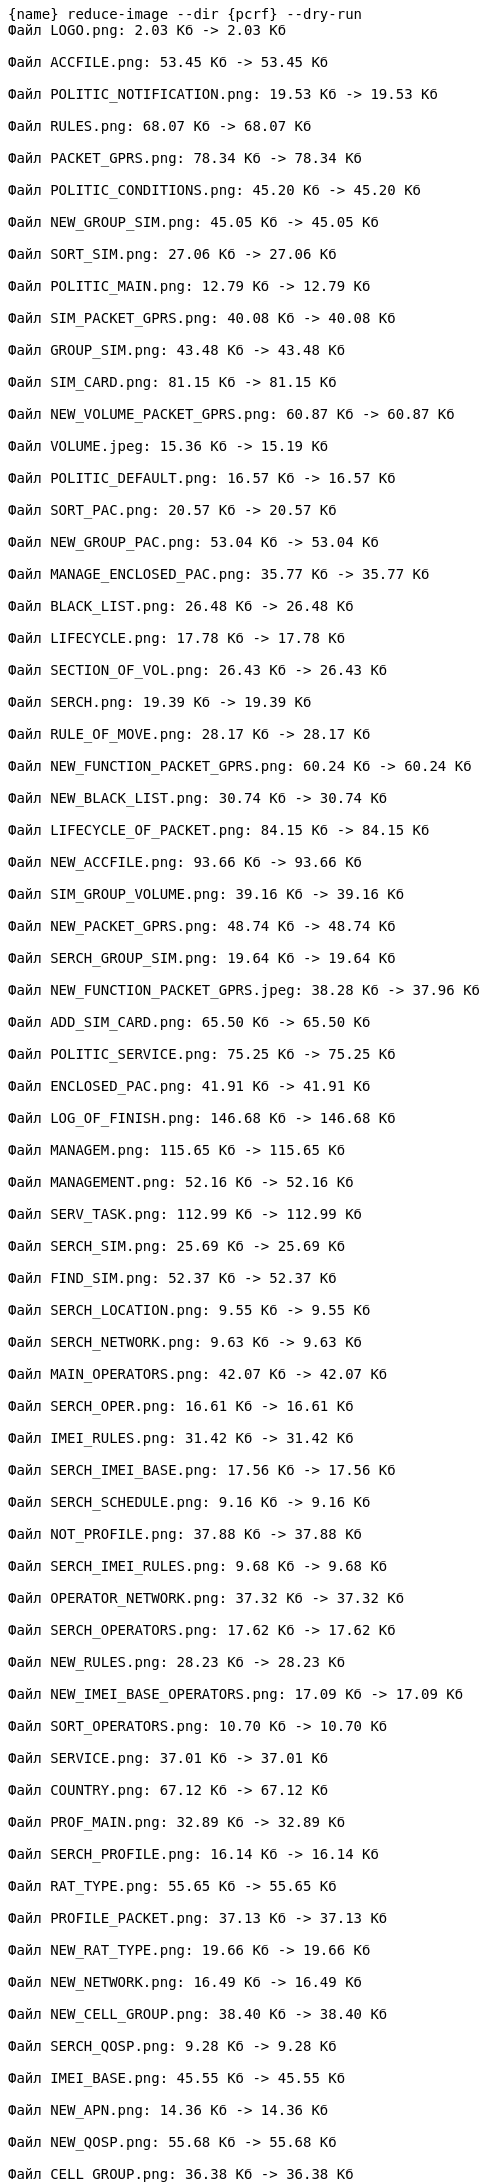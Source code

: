 :asciidoctorconfigdir: ../..

[source,console,subs="attributes+"]
----
{name} reduce-image --dir {pcrf} --dry-run
Файл LOGO.png: 2.03 Кб -> 2.03 Кб

Файл ACCFILE.png: 53.45 Кб -> 53.45 Кб

Файл POLITIC_NOTIFICATION.png: 19.53 Кб -> 19.53 Кб

Файл RULES.png: 68.07 Кб -> 68.07 Кб

Файл PACKET_GPRS.png: 78.34 Кб -> 78.34 Кб

Файл POLITIC_CONDITIONS.png: 45.20 Кб -> 45.20 Кб

Файл NEW_GROUP_SIM.png: 45.05 Кб -> 45.05 Кб

Файл SORT_SIM.png: 27.06 Кб -> 27.06 Кб

Файл POLITIC_MAIN.png: 12.79 Кб -> 12.79 Кб

Файл SIM_PACKET_GPRS.png: 40.08 Кб -> 40.08 Кб

Файл GROUP_SIM.png: 43.48 Кб -> 43.48 Кб

Файл SIM_CARD.png: 81.15 Кб -> 81.15 Кб

Файл NEW_VOLUME_PACKET_GPRS.png: 60.87 Кб -> 60.87 Кб

Файл VOLUME.jpeg: 15.36 Кб -> 15.19 Кб

Файл POLITIC_DEFAULT.png: 16.57 Кб -> 16.57 Кб

Файл SORT_PAC.png: 20.57 Кб -> 20.57 Кб

Файл NEW_GROUP_PAC.png: 53.04 Кб -> 53.04 Кб

Файл MANAGE_ENCLOSED_PAC.png: 35.77 Кб -> 35.77 Кб

Файл BLACK_LIST.png: 26.48 Кб -> 26.48 Кб

Файл LIFECYCLE.png: 17.78 Кб -> 17.78 Кб

Файл SECTION_OF_VOL.png: 26.43 Кб -> 26.43 Кб

Файл SERCH.png: 19.39 Кб -> 19.39 Кб

Файл RULE_OF_MOVE.png: 28.17 Кб -> 28.17 Кб

Файл NEW_FUNCTION_PACKET_GPRS.png: 60.24 Кб -> 60.24 Кб

Файл NEW_BLACK_LIST.png: 30.74 Кб -> 30.74 Кб

Файл LIFECYCLE_OF_PACKET.png: 84.15 Кб -> 84.15 Кб

Файл NEW_ACCFILE.png: 93.66 Кб -> 93.66 Кб

Файл SIM_GROUP_VOLUME.png: 39.16 Кб -> 39.16 Кб

Файл NEW_PACKET_GPRS.png: 48.74 Кб -> 48.74 Кб

Файл SERCH_GROUP_SIM.png: 19.64 Кб -> 19.64 Кб

Файл NEW_FUNCTION_PACKET_GPRS.jpeg: 38.28 Кб -> 37.96 Кб

Файл ADD_SIM_CARD.png: 65.50 Кб -> 65.50 Кб

Файл POLITIC_SERVICE.png: 75.25 Кб -> 75.25 Кб

Файл ENCLOSED_PAC.png: 41.91 Кб -> 41.91 Кб

Файл LOG_OF_FINISH.png: 146.68 Кб -> 146.68 Кб

Файл MANAGEM.png: 115.65 Кб -> 115.65 Кб

Файл MANAGEMENT.png: 52.16 Кб -> 52.16 Кб

Файл SERV_TASK.png: 112.99 Кб -> 112.99 Кб

Файл SERCH_SIM.png: 25.69 Кб -> 25.69 Кб

Файл FIND_SIM.png: 52.37 Кб -> 52.37 Кб

Файл SERCH_LOCATION.png: 9.55 Кб -> 9.55 Кб

Файл SERCH_NETWORK.png: 9.63 Кб -> 9.63 Кб

Файл MAIN_OPERATORS.png: 42.07 Кб -> 42.07 Кб

Файл SERCH_OPER.png: 16.61 Кб -> 16.61 Кб

Файл IMEI_RULES.png: 31.42 Кб -> 31.42 Кб

Файл SERCH_IMEI_BASE.png: 17.56 Кб -> 17.56 Кб

Файл SERCH_SCHEDULE.png: 9.16 Кб -> 9.16 Кб

Файл NOT_PROFILE.png: 37.88 Кб -> 37.88 Кб

Файл SERCH_IMEI_RULES.png: 9.68 Кб -> 9.68 Кб

Файл OPERATOR_NETWORK.png: 37.32 Кб -> 37.32 Кб

Файл SERCH_OPERATORS.png: 17.62 Кб -> 17.62 Кб

Файл NEW_RULES.png: 28.23 Кб -> 28.23 Кб

Файл NEW_IMEI_BASE_OPERATORS.png: 17.09 Кб -> 17.09 Кб

Файл SORT_OPERATORS.png: 10.70 Кб -> 10.70 Кб

Файл SERVICE.png: 37.01 Кб -> 37.01 Кб

Файл COUNTRY.png: 67.12 Кб -> 67.12 Кб

Файл PROF_MAIN.png: 32.89 Кб -> 32.89 Кб

Файл SERCH_PROFILE.png: 16.14 Кб -> 16.14 Кб

Файл RAT_TYPE.png: 55.65 Кб -> 55.65 Кб

Файл PROFILE_PACKET.png: 37.13 Кб -> 37.13 Кб

Файл NEW_RAT_TYPE.png: 19.66 Кб -> 19.66 Кб

Файл NEW_NETWORK.png: 16.49 Кб -> 16.49 Кб

Файл NEW_CELL_GROUP.png: 38.40 Кб -> 38.40 Кб

Файл SERCH_QOSP.png: 9.28 Кб -> 9.28 Кб

Файл IMEI_BASE.png: 45.55 Кб -> 45.55 Кб

Файл NEW_APN.png: 14.36 Кб -> 14.36 Кб

Файл NEW_QOSP.png: 55.68 Кб -> 55.68 Кб

Файл CELL_GROUP.png: 36.38 Кб -> 36.38 Кб

Файл SORT_NET.png: 26.90 Кб -> 26.90 Кб

Файл IMEI_BASE_OPERATORS.png: 23.38 Кб -> 23.38 Кб

Файл SERCH_SERVICE.png: 9.28 Кб -> 9.28 Кб

Файл SERCH_COUNTRY.png: 15.92 Кб -> 15.92 Кб

Файл QOSP.png: 68.03 Кб -> 68.03 Кб

Файл PROFILE_HELP.png: 146.31 Кб -> 146.31 Кб

Файл NEW_LOCATION.png: 25.69 Кб -> 25.69 Кб

Файл SERCH_CELL_GROUP.png: 12.52 Кб -> 12.52 Кб

Файл NEW_OPERATORS.png: 27.44 Кб -> 27.44 Кб

Файл SCHEDULE.png: 26.51 Кб -> 26.51 Кб

Файл NEW_CURRENCY.png: 24.37 Кб -> 24.37 Кб

Файл CURRENCY.png: 36.59 Кб -> 36.59 Кб

Файл NEW_SCHEDULE.png: 29.21 Кб -> 29.21 Кб

Файл LOCATION.png: 28.16 Кб -> 28.16 Кб

Файл SORT_APN.png: 9.81 Кб -> 9.81 Кб

Файл SERT_CURRENCY.png: 14.21 Кб -> 14.21 Кб

Файл NETWORK.png: 34.36 Кб -> 34.36 Кб

Файл PROFILE_RULES.png: 29.99 Кб -> 29.99 Кб

Файл SERCH_RAT_TYPE.png: 12.55 Кб -> 12.55 Кб

Файл APN.png: 40.02 Кб -> 40.02 Кб

Файл PROFILE_VOLUME.png: 57.43 Кб -> 57.43 Кб

Файл NEW_COUNTRY.png: 21.90 Кб -> 21.90 Кб

Файл NEW_SERVICE.png: 20.73 Кб -> 20.73 Кб

Файл NEW_IMEI_BASE_MAIN.png: 43.55 Кб -> 43.55 Кб

Файл IMEI_RULES.png: 31.42 Кб -> 31.42 Кб

Файл SERCH_IMEI_BASE.png: 17.56 Кб -> 17.56 Кб

Файл NEW_IMEI_BASE_OPERATORS.png: 17.09 Кб -> 17.09 Кб

Файл NEW_CELL_GROUP.png: 38.40 Кб -> 38.40 Кб

Файл IMEI_BASE_OPERATORS.png: 23.38 Кб -> 23.38 Кб

Файл SERCH_CELL_GROUP.png: 12.52 Кб -> 12.52 Кб

Файл CURRENCY.png: 36.59 Кб -> 36.59 Кб

Файл APN.png: 40.02 Кб -> 40.02 Кб

Файл TOTAL_SET.png: 110.34 Кб -> 110.34 Кб

Файл SET_OF_BIL.png: 140.09 Кб -> 140.09 Кб

Файл BLOK_TARIFF.png: 80.31 Кб -> 80.31 Кб

Файл TARIFICATION.png: 60.84 Кб -> 60.84 Кб

Файл BLOCK_OF_RULES.png: 43.95 Кб -> 43.95 Кб

Файл NEW_RETAIL_TARIFF.png: 209.47 Кб -> 209.47 Кб

Файл DELETE_MARK.jpeg: 907 б -> 906 б

Файл RETAIL_TARIFFS.png: 175.06 Кб -> 175.06 Кб

Файл SORT_PLAN.png: 32.63 Кб -> 32.63 Кб

Файл TARIFFICATION.png: 167.86 Кб -> 167.86 Кб

Файл SERCH_PLAN.png: 71.48 Кб -> 71.48 Кб

Файл NEW_TARIFICATION.png: 136.02 Кб -> 136.02 Кб

Файл MENU_MAIN.png: 21.73 Кб -> 21.73 Кб

Файл MENU_DICTIONARY.png: 37.89 Кб -> 37.89 Кб

Файл IMPORT.png: 24.51 Кб -> 24.51 Кб

Файл QUOTES.jpeg: 474 б -> 475 б

Файл MAIN_PAGE2.drawio.png: 623.91 Кб -> 331.06 Кб

Файл PANELS.png: 40.73 Кб -> 40.73 Кб

Файл QUESTION_MARK.jpeg: 545 б -> 545 б

Файл MOVE_CAL.png: 18.12 Кб -> 18.12 Кб

Файл ALL_CHECKBOX.png: 2.25 Кб -> 2.25 Кб

Файл MENU_MANAGEMENT.png: 8.91 Кб -> 8.91 Кб

Файл MENU_YEARS.png: 26.83 Кб -> 26.83 Кб

Файл MENU_SIM.png: 12.95 Кб -> 12.95 Кб

Файл MESSAGE_DELETE.png: 4.86 Кб -> 4.86 Кб

Файл RIGHT_MARK.jpeg: 405 б -> 405 б

Файл LEFT_QUOTES.jpeg: 572 б -> 569 б

Файл CALENDAR.png: 20.19 Кб -> 20.19 Кб

Файл AUTHORIZATION_TAB.png: 4.35 Кб -> 4.35 Кб

Файл CHECKBOX.jpeg: 518 б -> 515 б

Файл EXIT_MARK.jpeg: 494 б -> 494 б

Файл MESSAGE_INVALID.png: 4.84 Кб -> 4.84 Кб

Файл SIM_MENU.png: 20.99 Кб -> 20.99 Кб

Файл LEFT_MARK.jpeg: 526 б -> 526 б

Файл CAL_DATA.png: 25.41 Кб -> 25.41 Кб

Файл RIGHT_QUOTES.jpeg: 576 б -> 574 б

Файл INTERNAL_ERROR.png: 4.03 Кб -> 4.03 Кб

Файл EXTRA_SCRIPT_WITH_ONLINE.drawio.png: 135.55 Кб -> 66.72 Кб

Файл EXTRA_SCRIPT_NIGHT.drawio.png: 155.28 Кб -> 83.51 Кб

Файл EXTRA_SCRIPT_EXTENTION.drawio.png: 145.40 Кб -> 73.76 Кб

Файл EXTRA_SCRIPT_WITHOUT_ONLINE.drawio.png: 164.10 Кб -> 85.03 Кб

Файл MAIN_SCRIPT.drawio.png: 193.74 Кб -> 102.97 Кб

--------------------------------------------------------------------------------
Итоговое изменение: 6.49 Мб -> 5.83 Мб
Файлы не были изменены, поскольку использована опция --dry-run
----